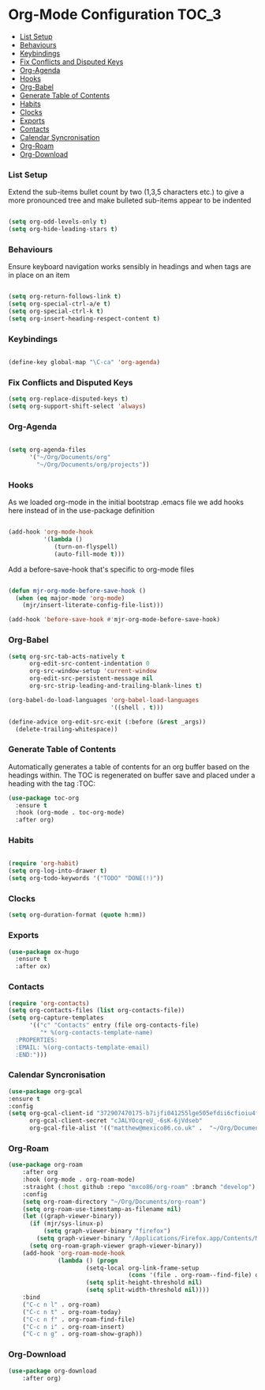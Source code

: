 
* Org-Mode Configuration                                              :TOC_3:
    - [[#list-setup][List Setup]]
    - [[#behaviours][Behaviours]]
    - [[#keybindings][Keybindings]]
    - [[#fix-conflicts-and-disputed-keys][Fix Conflicts and Disputed Keys]]
    - [[#org-agenda][Org-Agenda]]
    - [[#hooks][Hooks]]
    - [[#org-babel][Org-Babel]]
    - [[#generate-table-of-contents][Generate Table of Contents]]
    - [[#habits][Habits]]
    - [[#clocks][Clocks]]
    - [[#exports][Exports]]
    - [[#contacts][Contacts]]
    - [[#calendar-syncronisation][Calendar Syncronisation]]
    - [[#org-roam][Org-Roam]]
    - [[#org-download][Org-Download]]

*** List Setup
    Extend the sub-items bullet count by two (1,3,5 characters etc.) to give a
    more pronounced tree and make bulleted sub-items appear to be indented
    #+BEGIN_SRC emacs-lisp

    (setq org-odd-levels-only t)
    (setq org-hide-leading-stars t)
    #+END_SRC

*** Behaviours
    Ensure keyboard navigation works sensibly in headings and when tags are in
    place on an item
    #+begin_src emacs-lisp

    (setq org-return-follows-link t)
    (setq org-special-ctrl-a/e t)
    (setq org-special-ctrl-k t)
    (setq org-insert-heading-respect-content t)
    #+end_src

*** Keybindings
    #+BEGIN_SRC emacs-lisp

      (define-key global-map "\C-ca" 'org-agenda)

    #+END_SRC

*** Fix Conflicts and Disputed Keys
    #+BEGIN_SRC emacs-lisp
    (setq org-replace-disputed-keys t)
    (setq org-support-shift-select 'always)
    #+END_SRC

*** Org-Agenda
    #+BEGIN_SRC emacs-lisp

    (setq org-agenda-files
          '("~/Org/Documents/org"
            "~/Org/Documents/org/projects"))
    #+END_SRC

*** Hooks
    As we loaded org-mode in the initial bootstrap .emacs file we add hooks
    here instead of in the use-package definition
    #+begin_src emacs-lisp

    (add-hook 'org-mode-hook
              '(lambda ()
                 (turn-on-flyspell)
                 (auto-fill-mode t)))
    #+end_src

    Add a before-save-hook that's specific to org-mode files
    #+begin_src emacs-lisp

    (defun mjr-org-mode-before-save-hook ()
      (when (eq major-mode 'org-mode)
        (mjr/insert-literate-config-file-list)))

    (add-hook 'before-save-hook #'mjr-org-mode-before-save-hook)
    #+end_src

*** Org-Babel
    #+begin_src emacs-lisp
    (setq org-src-tab-acts-natively t
          org-edit-src-content-indentation 0
          org-src-window-setup 'current-window
          org-edit-src-persistent-message nil
          org-src-strip-leading-and-trailing-blank-lines t)

    (org-babel-do-load-languages 'org-babel-load-languages
                                 '((shell . t)))

    (define-advice org-edit-src-exit (:before (&rest _args))
      (delete-trailing-whitespace))
    #+end_src

*** Generate Table of Contents
    Automatically generates a table of contents for an org buffer based on the
    headings within. The TOC is regenerated on buffer save and placed under a
    heading with the tag :TOC:
    #+begin_src emacs-lisp
    (use-package toc-org
      :ensure t
      :hook (org-mode . toc-org-mode)
      :after org)
    #+end_src

*** Habits
    #+begin_src emacs-lisp

    (require 'org-habit)
    (setq org-log-into-drawer t)
    (setq org-todo-keywords '("TODO" "DONE(!)"))
    #+end_src
*** Clocks
    #+begin_src emacs-lisp
    (setq org-duration-format (quote h:mm))
    #+end_src
*** Exports
    #+begin_src emacs-lisp
    (use-package ox-hugo
      :ensure t
      :after ox)
    #+end_src

*** Contacts
    #+begin_src emacs-lisp
    (require 'org-contacts)
    (setq org-contacts-files (list org-contacts-file))
    (setq org-capture-templates
          '(("c" "Contacts" entry (file org-contacts-file)
             "* %(org-contacts-template-name)
      :PROPERTIES:
      :EMAIL: %(org-contacts-template-email)
      :END:")))
    #+end_src
*** Calendar Syncronisation
    #+begin_src emacs-lisp
    (use-package org-gcal
    :ensure t
    :config
    (setq org-gcal-client-id "372907470175-b7ijfi041255lge505efdii6cfioiu4f.apps.googleusercontent.com"
          org-gcal-client-secret "cJALYOcqreU_-6sK-6jVdseb"
          org-gcal-file-alist '(("matthew@mexico86.co.uk" .  "~/Org/Documents/org/google-calendar.org"))))
    #+end_src

*** Org-Roam
    #+begin_src emacs-lisp
    (use-package org-roam
        :after org
        :hook (org-mode . org-roam-mode)
        :straight (:host github :repo "mxco86/org-roam" :branch "develop")
        :config
        (setq org-roam-directory "~/Org/Documents/org-roam")
        (setq org-roam-use-timestamp-as-filename nil)
        (let ((graph-viewer-binary))
          (if (mjr/sys-linux-p)
              (setq graph-viewer-binary "firefox")
            (setq graph-viewer-binary "/Applications/Firefox.app/Contents/MacOS/firefox-bin"))
          (setq org-roam-graph-viewer graph-viewer-binary))
        (add-hook 'org-roam-mode-hook
                  (lambda () (progn
                          (setq-local org-link-frame-setup
                                      (cons '(file . org-roam--find-file) org-link-frame-setup))
                          (setq split-height-threshold nil)
                          (setq split-width-threshold nil))))
        :bind
        ("C-c n l" . org-roam)
        ("C-c n t" . org-roam-today)
        ("C-c n f" . org-roam-find-file)
        ("C-c n i" . org-roam-insert)
        ("C-c n g" . org-roam-show-graph))
    #+end_src
*** Org-Download
    #+begin_src emacs-lisp
    (use-package org-download
        :after org)
    #+end_src
